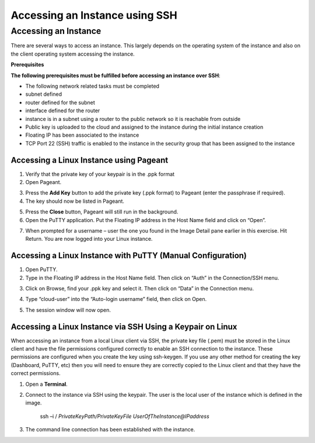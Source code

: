 Accessing an Instance using SSH
===============================

Accessing an Instance
---------------------
There are several ways to access an instance. This largely depends on the operating system of the instance and also on the client operating system accessing the instance.

**Prerequisites**

**The following prerequisites must be fulfilled before accessing an instance over SSH**:

* The following network related tasks must be completed 

* subnet defined

* router defined for the subnet

* interface defined for the router

* instance is in a subnet using a router to the public network so it is reachable from outside

* Public key is uploaded to the cloud and assigned to the instance during the initial instance creation

* Floating IP has been associated to the instance

* TCP Port 22 (SSH) traffic is enabled to the instance in the security group that has been assigned to the instance


Accessing a Linux Instance using Pageant
^^^^^^^^^^^^^^^^^^^^^^^^^^^^^^^^^^^^^^^^

1) Verify that the private key of your keypair is in the .ppk format 
2) Open Pageant.

.. image:: _static/access/fig1.png
                  :alt: Pageant 


3) Press the **Add Key** button to add the private key (.ppk format) to Pageant (enter the passphrase if required).
4) The key should now be listed in Pageant.

.. image:: _static/access/fig2.png
                  :alt: Pageant Key List 


5) Press the **Close** button, Pageant will still run in the background.

6) Open the PuTTY application.   Put the Floating IP address in the Host Name field and click on “Open”.

.. image:: _static/access/fig3.png
                  :alt: PuTTY configuration 

				  
7) When prompted for a username – user the one you found in the Image Detail pane earlier in this exercise.    Hit Return.   You are now logged into your Linux instance.

.. image:: _static/access/fig4.png
                  :alt: Login 

				  
Accessing a Linux Instance with PuTTY (Manual Configuration)
^^^^^^^^^^^^^^^^^^^^^^^^^^^^^^^^^^^^^^^^^^^^^^^^^^^^^^^^^^^^
1) Open PuTTY.
2) Type in the Floating IP address in the Host Name field.   Then click on “Auth” in the Connection/SSH menu.

.. image:: _static/access/fig5.png
                  :alt: PuTTY configuration 

				  
3) Click on Browse, find your .ppk key and select it.   Then click on “Data” in the Connection menu.

.. image:: _static/access/fig6.png
                  :alt: PuTTY configuration Connection Data

				  
4) Type “cloud-user” into the “Auto-login username” field, then click on Open.

.. image:: _static/access/fig7.png
                  :alt: PuTTY configuration Connection Data

				  
5) The session window will now open.

.. image:: _static/access/fig8.png
                  :alt: PuTTY configuration Connection Data

				  
Accessing a Linux Instance via SSH Using a Keypair on Linux
^^^^^^^^^^^^^^^^^^^^^^^^^^^^^^^^^^^^^^^^^^^^^^^^^^^^^^^^^^^
When accessing an instance from a local Linux client via SSH, the private key file (.pem) must be stored in the Linux client and have the file permissions configured correctly to enable an SSH connection to the instance.   These permissions are configured when you create the key using ssh-keygen. If you use any other method for creating the key (Dashboard, PuTTY, etc) then you will need to ensure they are correctly copied to the Linux client and that they have the correct permissions.


1) Open a **Terminal**.

2) Connect to the instance via SSH using the keypair. The user is the local user of the instance which is defined in the image.

	ssh –i / *PrivateKeyPath/PrivateKeyFile UserOfTheInstance@IPaddress*

3) The command line connection has been established with the instance.

.. image:: _static/access/fig9.png
                  :alt: PuTTY configuration Connection Data

				  